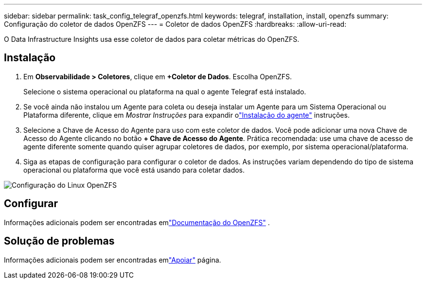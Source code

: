 ---
sidebar: sidebar 
permalink: task_config_telegraf_openzfs.html 
keywords: telegraf, installation, install, openzfs 
summary: Configuração do coletor de dados OpenZFS 
---
= Coletor de dados OpenZFS
:hardbreaks:
:allow-uri-read: 


[role="lead"]
O Data Infrastructure Insights usa esse coletor de dados para coletar métricas do OpenZFS.



== Instalação

. Em *Observabilidade > Coletores*, clique em *+Coletor de Dados*.  Escolha OpenZFS.
+
Selecione o sistema operacional ou plataforma na qual o agente Telegraf está instalado.

. Se você ainda não instalou um Agente para coleta ou deseja instalar um Agente para um Sistema Operacional ou Plataforma diferente, clique em _Mostrar Instruções_ para expandir olink:task_config_telegraf_agent.html["Instalação do agente"] instruções.
. Selecione a Chave de Acesso do Agente para uso com este coletor de dados.  Você pode adicionar uma nova Chave de Acesso do Agente clicando no botão *+ Chave de Acesso do Agente*.  Prática recomendada: use uma chave de acesso de agente diferente somente quando quiser agrupar coletores de dados, por exemplo, por sistema operacional/plataforma.
. Siga as etapas de configuração para configurar o coletor de dados.  As instruções variam dependendo do tipo de sistema operacional ou plataforma que você está usando para coletar dados.


image:OpenZFSDCConfigLinux.png["Configuração do Linux OpenZFS"]



== Configurar

Informações adicionais podem ser encontradas emlink:http://open-zfs.org/wiki/Documentation["Documentação do OpenZFS"] .



== Solução de problemas

Informações adicionais podem ser encontradas emlink:concept_requesting_support.html["Apoiar"] página.
